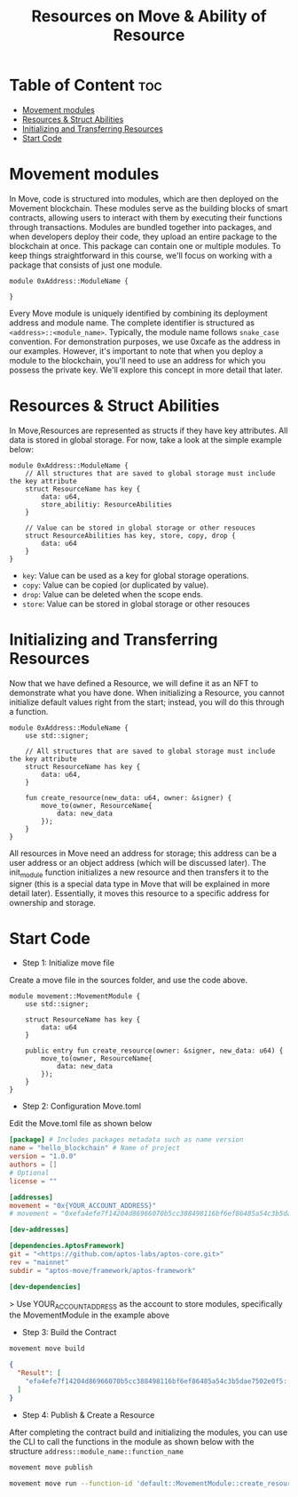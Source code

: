 #+TITLE: Resources on Move & Ability of Resource

* Table of Content :toc:
- [[#movement-modules][Movement modules]]
- [[#resources--struct-abilities][Resources & Struct Abilities]]
- [[#initializing-and-transferring-resources][Initializing and Transferring Resources]]
- [[#start-code][Start Code]]

* Movement modules
In Move, code is structured into modules, which are then deployed on the Movement blockchain. These modules serve as the building blocks of smart contracts, allowing users to interact with them by executing their functions through transactions. Modules are bundled together into packages, and when developers deploy their code, they upload an entire package to the blockchain at once. This package can contain one or multiple modules. To keep things straightforward in this course, we'll focus on working with a package that consists of just one module.

#+begin_src move
module 0xAddress::ModuleName {

}
#+end_src

Every Move module is uniquely identified by combining its deployment address and module name. The complete identifier is structured as =<address>::<module_name>=. Typically, the module name follows =snake_case= convention. For demonstration purposes, we use 0xcafe as the address in our examples. However, it's important to note that when you deploy a module to the blockchain, you'll need to use an address for which you possess the private key. We'll explore this concept in more detail that later.

* Resources & Struct Abilities
In Move,Resources are represented as structs if they have key attributes. All data is stored in global storage. For now, take a look at the simple example below:

#+begin_src move
module 0xAddress::ModuleName {
    // All structures that are saved to global storage must include the key attribute
    struct ResourceName has key {
        data: u64,
        store_abilitiy: ResourceAbilities
    }

    // Value can be stored in global storage or other resouces
    struct ResourceAbilities has key, store, copy, drop {
        data: u64
    }
}
#+end_src

- =key=: Value can be used as a key for global storage operations.
- =copy=: Value can be copied (or duplicated by value).
- =drop=: Value can be deleted when the scope ends.
- =store=: Value can be stored in global storage or other resouces

* Initializing and Transferring Resources
Now that we have defined a Resource, we will define it as an NFT to demonstrate what you have done. When initializing a Resource, you cannot initialize default values right from the start; instead, you will do this through a function.

#+begin_src move
module 0xAddress::ModuleName {
    use std::signer;

    // All structures that are saved to global storage must include the key attribute
    struct ResourceName has key {
        data: u64,
    }

    fun create_resource(new_data: u64, owner: &signer) {
        move_to(owner, ResourceName{
            data: new_data
        });
    }
}
#+end_src

All resources in Move need an address for storage; this address can be a user address or an object address (which will be discussed later). The init_module function initializes a new resource and then transfers it to the signer (this is a special data type in Move that will be explained in more detail later). Essentially, it moves this resource to a specific address for ownership and storage.

* Start Code
- Step 1: Initialize move file
Create a move file in the sources folder, and use the code above.

#+begin_src move
module movement::MovementModule {
    use std::signer;

    struct ResourceName has key {
        data: u64
    }

    public entry fun create_resource(owner: &signer, new_data: u64) {
        move_to(owner, ResourceName{
            data: new_data
        });
    }
}
#+end_src

- Step 2: Configuration Move.toml
Edit the Move.toml file as shown below

#+begin_src toml
[package] # Includes packages metadata such as name version
name = "hello_blockchain" # Name of project
version = "1.0.0"
authors = []
# Optional
license = ""

[addresses]
movement = "0x{YOUR_ACCOUNT_ADDRESS}"
# movement = "0xefa4efe7f14204d86966070b5cc388498116bf6ef86485a54c3b5dae7502e0f5"

[dev-addresses]

[dependencies.AptosFramework]
git = "<https://github.com/aptos-labs/aptos-core.git>"
rev = "mainnet"
subdir = "aptos-move/framework/aptos-framework"

[dev-dependencies]
#+end_src

> Use YOUR_ACCOUNT_ADDRESS as the account to store modules, specifically the MovementModule in the example above

- Step 3: Build the Contract
#+begin_src sh
movement move build
#+end_src

#+begin_src json
{
  "Result": [
    "efa4efe7f14204d86966070b5cc388498116bf6ef86485a54c3b5dae7502e0f5::MovementModule"
  ]
}
#+end_src

- Step 4: Publish & Create a Resource
After completing the contract build and initializing the modules, you can use the CLI to call the functions in the module as shown below with the structure =address::module_name::function_name=

#+begin_src sh
movement move publish
#+end_src

#+begin_src sh
movement move run --function-id 'default::MovementModule::create_resource' --args u64:50
#+end_src
